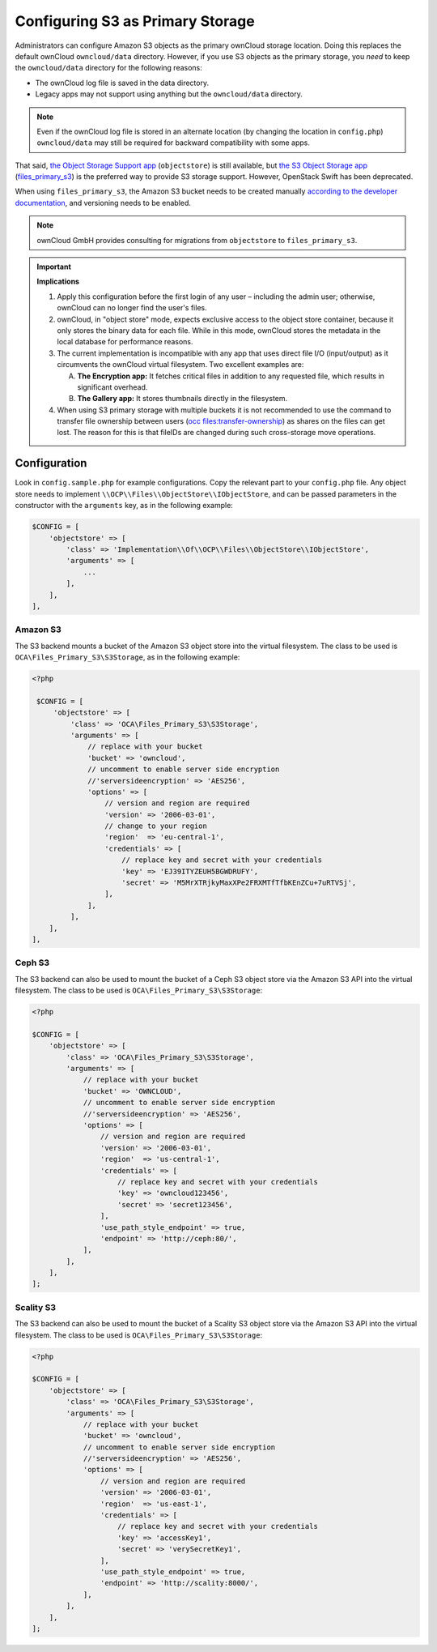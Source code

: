 =================================
Configuring S3 as Primary Storage
=================================

Administrators can configure Amazon S3 objects as the primary ownCloud storage location.
Doing this replaces the default ownCloud ``owncloud/data`` directory.
However, if you use S3 objects as the primary storage, you *need* to keep the ``owncloud/data`` directory for the following reasons:

* The ownCloud log file is saved in the data directory.
* Legacy apps may not support using anything but the ``owncloud/data`` directory.

.. note::
   Even if the ownCloud log file is stored in an alternate location (by changing the location in ``config.php``)
   ``owncloud/data`` may still be required for backward compatibility with some apps.

That said, `the Object Storage Support app`_ (``objectstore``) is still available, but `the S3 Object Storage app`_ (`files_primary_s3`_) is the preferred way to provide S3 storage support.
However, OpenStack Swift has been deprecated.

When using ``files_primary_s3``, the Amazon S3 bucket needs to be created manually `according to the developer documentation`_, and versioning needs to be enabled.

.. note:: ownCloud GmbH provides consulting for migrations from ``objectstore`` to ``files_primary_s3``.

.. important:: **Implications**

    1. Apply this configuration before the first login of any user – including the admin user; otherwise, ownCloud can no longer find the user's files.

    2. ownCloud, in "object store" mode, expects exclusive access to the object store container, because it only stores the binary data for each file. While in this mode, ownCloud stores the metadata in the local database for performance reasons.

    3. The current implementation is incompatible with any app that uses direct file I/O (input/output) as it circumvents the ownCloud virtual filesystem. Two excellent examples are:

       A. **The Encryption app:** It fetches critical files in addition to any requested file, which results in significant overhead.
       B. **The Gallery app:** It stores thumbnails directly in the filesystem.

    4. When using S3 primary storage with multiple buckets it is not recommended to use the command to transfer file ownership between users (`occ files:transfer-ownership <https://doc.owncloud.com/server/latest/admin_manual/configuration/server/occ_command.html?highlight=transfer%20ownership#the-files-transfer-ownership-command>`_) as shares on the files can get lost. The reason for this is that fileIDs are changed during such cross-storage move operations.

Configuration
-------------

Look in ``config.sample.php`` for example configurations.
Copy the relevant part to your ``config.php`` file.
Any object store needs to implement ``\\OCP\\Files\\ObjectStore\\IObjectStore``, and can be passed parameters in the constructor with the ``arguments`` key, as in the following example:

.. code-block:: php

    $CONFIG = [
        'objectstore' => [
            'class' => 'Implementation\\Of\\OCP\\Files\\ObjectStore\\IObjectStore',
            'arguments' => [
                ...
            ],
        ],
    ],

Amazon S3
~~~~~~~~~

The S3 backend mounts a bucket of the Amazon S3 object store into the virtual filesystem.
The class to be used is ``OCA\Files_Primary_S3\S3Storage``, as in the following example:

.. code-block:: php

   <?php

    $CONFIG = [
        'objectstore' => [
            'class' => 'OCA\Files_Primary_S3\S3Storage',
            'arguments' => [
                // replace with your bucket
                'bucket' => 'owncloud',
                // uncomment to enable server side encryption
                //'serversideencryption' => 'AES256',
                'options' => [
                    // version and region are required
                    'version' => '2006-03-01',
                    // change to your region
                    'region'  => 'eu-central-1',
                    'credentials' => [
                        // replace key and secret with your credentials
                        'key' => 'EJ39ITYZEUH5BGWDRUFY',
                        'secret' => 'M5MrXTRjkyMaxXPe2FRXMTfTfbKEnZCu+7uRTVSj',
                    ],
                ],
            ],
       ],
   ],


Ceph S3
~~~~~~~

The S3 backend can also be used to mount the bucket of a Ceph S3 object store via the Amazon S3 API into the virtual filesystem.
The class to be used is ``OCA\Files_Primary_S3\S3Storage``:

.. code-block:: php

    <?php

    $CONFIG = [
        'objectstore' => [
            'class' => 'OCA\Files_Primary_S3\S3Storage',
            'arguments' => [
                // replace with your bucket
                'bucket' => 'OWNCLOUD',
                // uncomment to enable server side encryption
                //'serversideencryption' => 'AES256',
                'options' => [
                    // version and region are required
                    'version' => '2006-03-01',
                    'region'  => 'us-central-1',
                    'credentials' => [
                        // replace key and secret with your credentials
                        'key' => 'owncloud123456',
                        'secret' => 'secret123456',
                    ],
                    'use_path_style_endpoint' => true,
                    'endpoint' => 'http://ceph:80/',
                ],
            ],
        ],
    ];

Scality S3
~~~~~~~~~~

The S3 backend can also be used to mount the bucket of a Scality S3 object store via the Amazon S3 API into the virtual filesystem.
The class to be used is ``OCA\Files_Primary_S3\S3Storage``:

.. code-block:: php

    <?php

    $CONFIG = [
        'objectstore' => [
            'class' => 'OCA\Files_Primary_S3\S3Storage',
            'arguments' => [
                // replace with your bucket
                'bucket' => 'owncloud',
                // uncomment to enable server side encryption
                //'serversideencryption' => 'AES256',
                'options' => [
                    // version and region are required
                    'version' => '2006-03-01',
                    'region'  => 'us-east-1',
                    'credentials' => [
                        // replace key and secret with your credentials
                        'key' => 'accessKey1',
                        'secret' => 'verySecretKey1',
                    ],
                    'use_path_style_endpoint' => true,
                    'endpoint' => 'http://scality:8000/',
                ],
            ],
        ],
    ];

.. Links

.. _the S3 Object Storage app: https://marketplace.owncloud.com/apps/files_primary_s3
.. _files_primary_s3: https://github.com/owncloud/files_primary_s3
.. _The Object Storage Support app: https://marketplace.owncloud.com/apps/objectstore
.. _according to the developer documentation: https://docs.aws.amazon.com/AmazonS3/latest/gsg/CreatingABucket.html
